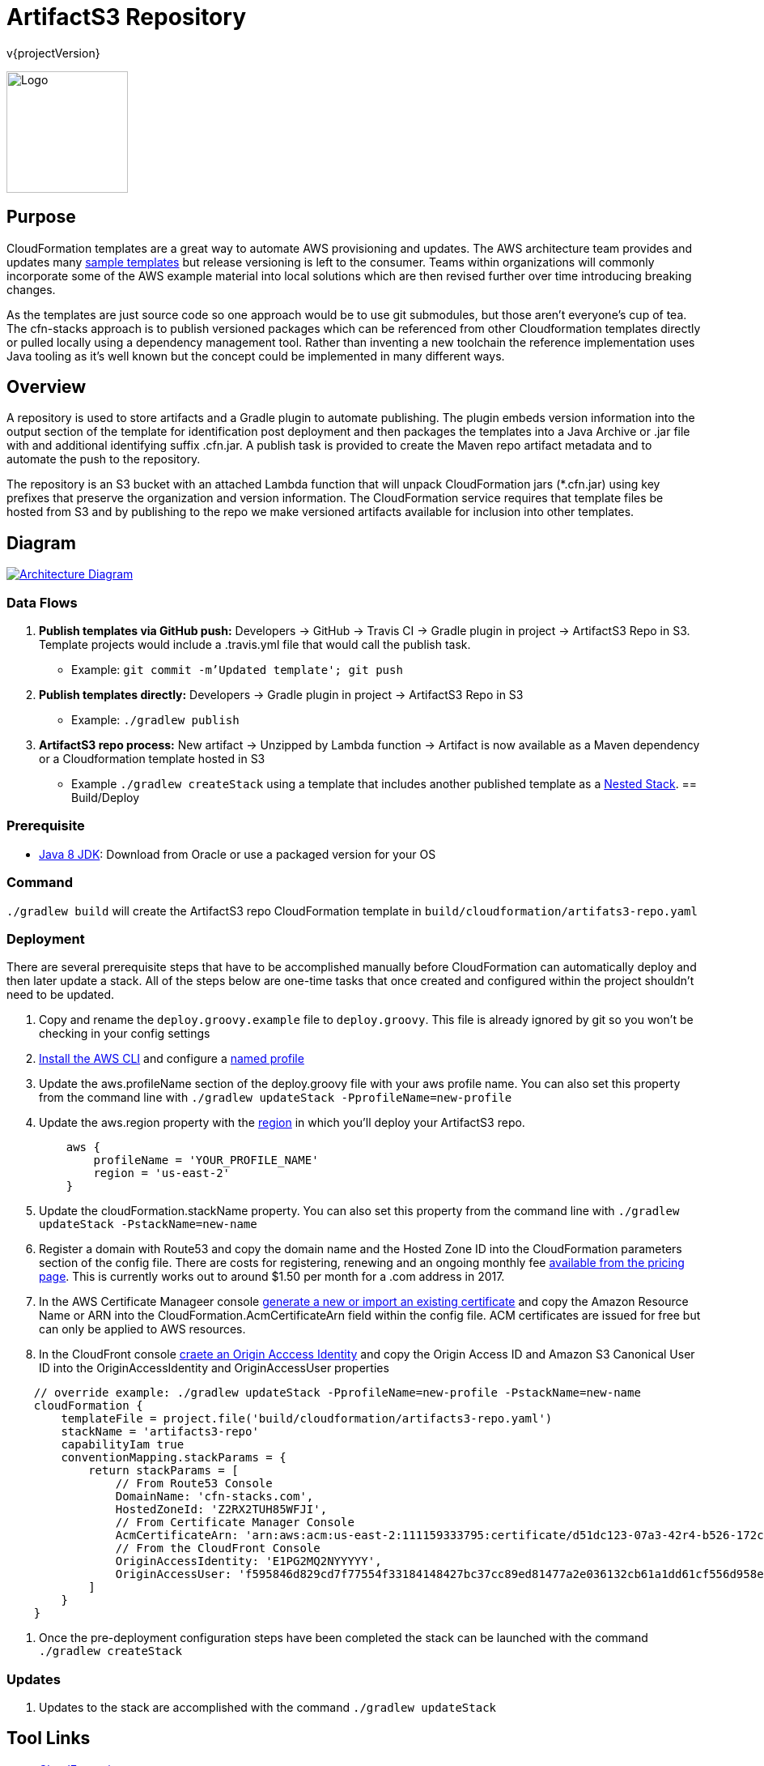 = ArtifactS3 Repository
v{projectVersion}
ifdef::backend-pdf[]
:title-logo-image: image:logo.png[500, 500, align="center"]
endif::backend-pdf[]

ifdef::backend-html5[]
image:logo.png[Logo, 150, 150, float="left"] +
endif::backend-html5[]

== Purpose

CloudFormation templates are a great way to automate AWS provisioning and updates. The AWS architecture team provides
and updates many https://aws.amazon.com/cloudformation/aws-cloudformation-templates/[sample templates^] but release
versioning is left to the consumer. Teams within organizations will commonly incorporate some of the AWS example
material into local solutions which are then revised further over time introducing breaking changes.

As the templates are just source code so one approach would be to use git submodules, but those aren't everyone's cup of
tea. The cfn-stacks approach is to publish versioned packages which can be referenced from other Cloudformation
templates directly or pulled locally using a dependency management tool. Rather than inventing a new toolchain the
reference implementation uses Java tooling as it's well known but the concept could be implemented in many different
ways.

== Overview

A repository is used to store artifacts and a Gradle plugin to automate publishing. The plugin embeds version
information into the output section of the template for identification post deployment and then packages the templates
into a Java Archive or .jar file with and additional identifying suffix .cfn.jar. A publish task is provided to create
the Maven repo artifact metadata and to automate the push to the repository.

The repository is an S3 bucket with an attached Lambda function that will unpack CloudFormation jars (*.cfn.jar) using
key prefixes that preserve the organization and version information. The CloudFormation service requires that template
files be hosted from S3 and by publishing to the repo we make versioned artifacts available for inclusion into other
templates.

== Diagram

image::architecture.png[scaledwidth="100%",alt="Architecture Diagram",link=images/architecture.png]

=== Data Flows

. *Publish templates via GitHub push:* Developers -> GitHub -> Travis CI -> Gradle plugin in project -> ArtifactS3 Repo
    in S3. Template projects would include a .travis.yml file that would call the publish task.
    * Example: `git commit -m'Updated template'; git push`
. *Publish templates directly:* Developers -> Gradle plugin in project -> ArtifactS3 Repo in S3
    * Example: `./gradlew publish`
. *ArtifactS3 repo process:* New artifact -> Unzipped by Lambda function -> Artifact is now available as a Maven
    dependency or a Cloudformation template hosted in S3
    * Example `./gradlew createStack` using a template that includes another published
        template as a
        http://docs.aws.amazon.com/AWSCloudFormation/latest/UserGuide/aws-properties-stack.html[Nested Stack].
== Build/Deploy

=== Prerequisite

* http://www.oracle.com/technetwork/pt/java/javase/downloads/index.html[Java 8 JDK^]: Download from Oracle or
    use a packaged version for your OS

=== Command

`./gradlew build` will create the ArtifactS3 repo CloudFormation template in `build/cloudformation/artifats3-repo.yaml`

=== Deployment

There are several prerequisite steps that have to be accomplished manually before CloudFormation can automatically
deploy and then later update a stack. All of the steps below are one-time tasks that once created and configured within
the project shouldn't need to be updated.

. Copy and rename the `deploy.groovy.example` file to `deploy.groovy`. This file is already ignored by git so you won't
    be checking in your config settings
. http://docs.aws.amazon.com/cli/latest/userguide/installing.html[Install the AWS CLI^] and configure a
    http://docs.aws.amazon.com/cli/latest/userguide/cli-multiple-profiles.html[named profile^]
. Update the aws.profileName section of the deploy.groovy file with your aws profile name. You can also set this
    property from the command line with `./gradlew updateStack -PprofileName=new-profile`
. Update the aws.region property with the
    http://docs.aws.amazon.com/AWSEC2/latest/UserGuide/using-regions-availability-zones.html#concepts-available-regions[region^]
    in which you'll deploy your ArtifactS3 repo.
[source,groovy]
    aws {
        profileName = 'YOUR_PROFILE_NAME'
        region = 'us-east-2'
    }

. Update the cloudFormation.stackName property. You can also set this property from the command line with
    `./gradlew updateStack -PstackName=new-name`
. Register a domain with Route53 and copy the domain name and the Hosted Zone ID into the CloudFormation parameters
    section of the config file. There are costs for registering, renewing and an ongoing monthly fee
    https://aws.amazon.com/route53/pricing/[available from the pricing page]. This is currently works out to around
    $1.50 per month for a .com address in 2017.
. In the AWS Certificate Manageer console
    http://docs.aws.amazon.com/acm/latest/userguide/gs-acm-request.html[generate a new or import an existing certificate]
    and copy the Amazon Resource Name or ARN into the CloudFormation.AcmCertificateArn field within the config file. ACM
    certificates are issued for free but can only be applied to AWS resources.
. In the CloudFront console
    http://docs.aws.amazon.com/AmazonCloudFront/latest/DeveloperGuide/private-content-restricting-access-to-s3.html#private-content-creating-oai-console[craete an Origin Acccess Identity]
    and copy the Origin Access ID and Amazon S3 Canonical User ID into the OriginAccessIdentity and OriginAccessUser properties

[source,groovy]
    // override example: ./gradlew updateStack -PprofileName=new-profile -PstackName=new-name
    cloudFormation {
        templateFile = project.file('build/cloudformation/artifacts3-repo.yaml')
        stackName = 'artifacts3-repo'
        capabilityIam true
        conventionMapping.stackParams = {
            return stackParams = [
                // From Route53 Console
                DomainName: 'cfn-stacks.com',
                HostedZoneId: 'Z2RX2TUH85WFJI',
                // From Certificate Manager Console
                AcmCertificateArn: 'arn:aws:acm:us-east-2:111159333795:certificate/d51dc123-07a3-42r4-b526-172cbbe14123',
                // From the CloudFront Console
                OriginAccessIdentity: 'E1PG2MQ2NYYYYY',
                OriginAccessUser: 'f595846d829cd7f77554f33184148427bc37cc89ed81477a2e036132cb61a1dd61cf556d958e6660e123123123123123'
            ]
        }
    }

. Once the pre-deployment configuration steps have been completed the stack can be launched with the command
    `./gradlew createStack`

=== Updates

. Updates to the stack are accomplished with the command `./gradlew updateStack`

== Tool Links

* https://aws.amazon.com/cloudformation/[CloudFormation^]
* https://git-scm.com/[Git^]
* https://gradle.org/[Gradle^]

== Documentation Links

ifdef::backend-html5[]
=== icon:file-code-o[] https://cfn-stacks.com/docs/latest[Web^]
=== icon:file-pdf-o[] pass:[<a href="./artifacts3-repo.pdf" target="_blank">PDF</a>]
=== icon:git[] https://github.com/cfn-stacks/artifacts3-repo[Source^]
endif::backend-html5[]
ifdef::backend-pdf[]
=== https://cfn-stacks.com/docs/latest[Web^]
=== https://github.com/cfn-stacks/artifacts3-repo[Source^]
endif::backend-pdf[]

== Version

This documentation was generated for version {projectVersion} from commit
https://github.com/cfn-stacks/artifacts3-repo/commit/{gitHash}[{gitHashShort}^].